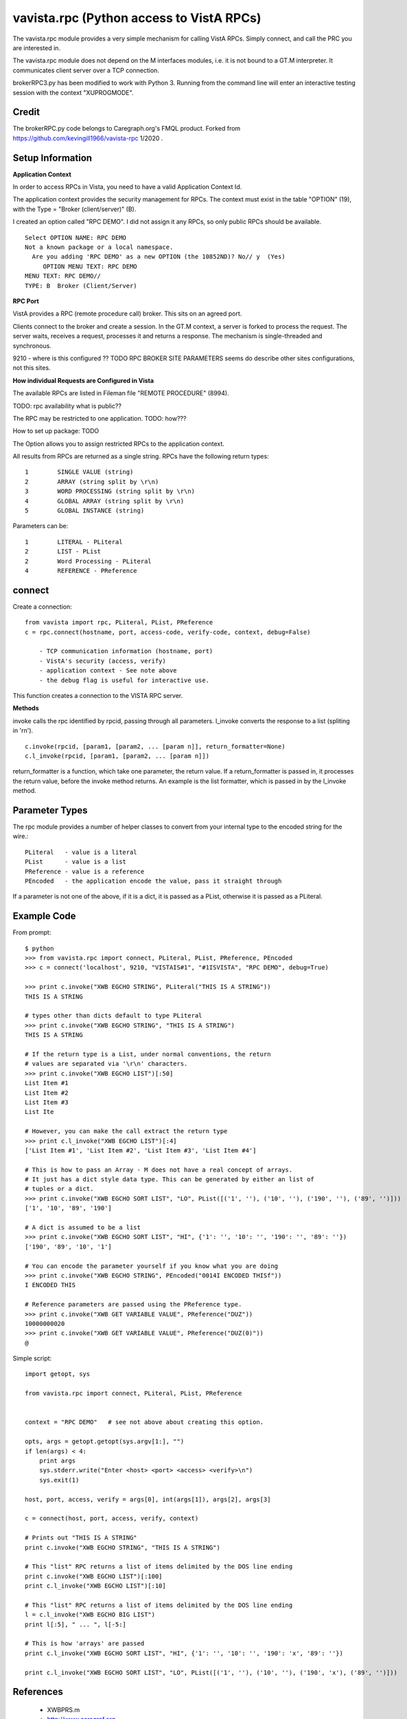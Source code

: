 vavista.rpc (Python access to VistA RPCs)
=========================================

The vavista.rpc module provides a very simple mechanism for calling VistA RPCs.
Simply connect, and call the PRC you are interested in.

The vavista.rpc module does not depend on the M interfaces modules, i.e.
it is not bound to a GT.M interpreter. It communicates client server over
a TCP connection.

brokerRPC3.py has been modified to work with Python 3. Running from the
command line will enter an interactive testing session with the
context "XUPROGMODE".

Credit
------

The brokerRPC.py code belongs to Caregraph.org's FMQL product. Forked
from https://github.com/kevingill1966/vavista-rpc 1/2020 .

Setup Information
-----------------

**Application Context**

In order to access RPCs in Vista, you need to have a valid Application Context Id. 

The application context provides the security management for RPCs. The context must
exist in the table "OPTION" (19), with the Type = "Broker (client/server)" (B). 

I created an option called "RPC DEMO". I did not assign it any RPCs, so only
public RPCs should be available. ::

    Select OPTION NAME: RPC DEMO
    Not a known package or a local namespace.
      Are you adding 'RPC DEMO' as a new OPTION (the 10852ND)? No// y  (Yes)
         OPTION MENU TEXT: RPC DEMO
    MENU TEXT: RPC DEMO// 
    TYPE: B  Broker (Client/Server)

**RPC Port**

VistA provides a RPC (remote procedure call) broker. This sits on an agreed port.

Clients connect to the broker and create a session. In the GT.M context, a server
is forked to process the request. The server waits, receives a request, processes
it and returns a response. The mechanism is single-threaded and synchronous.

9210 - where is this configured ?? TODO RPC BROKER SITE PARAMETERS seems do describe
other sites configurations, not this sites.

**How individual Requests are Configured in Vista**

The available RPCs are listed in Fileman file "REMOTE PROCEDURE" (8994).

TODO: rpc availability what is public??

The RPC may be restricted to one application. TODO: how???

How to set up package: TODO

The Option allows you to assign restricted RPCs to the application context.

All results from RPCs are returned as a single string.
RPCs have the following return types::

       1        SINGLE VALUE (string)
       2        ARRAY (string split by \r\n)
       3        WORD PROCESSING (string split by \r\n)
       4        GLOBAL ARRAY (string split by \r\n)
       5        GLOBAL INSTANCE (string)

Parameters can be::

       1        LITERAL - PLiteral
       2        LIST - PList
       2        Word Processing - PLiteral
       4        REFERENCE - PReference

connect
-------

Create a connection::

    from vavista import rpc, PLiteral, PList, PReference
    c = rpc.connect(hostname, port, access-code, verify-code, context, debug=False)

        - TCP communication information (hostname, port)
        - VistA's security (access, verify)
        - application context - See note above
        - the debug flag is useful for interactive use.

This function creates a connection to the VISTA RPC server.

**Methods**

invoke calls the rpc identified by rpcid, passing through all parameters.
l_invoke converts the response to a list (spliting in '\r\n').  ::

    c.invoke(rpcid, [param1, [param2, ... [param n]], return_formatter=None)
    c.l_invoke(rpcid, [param1, [param2, ... [param n]])

return_formatter is a function, which take one parameter, the return value. 
If a return_formatter is passed in, it processes the return value, before 
the invoke method returns. An example is the list formatter, which is passed
in by the l_invoke method.

Parameter Types
---------------

The rpc module provides a number of helper classes to convert from your internal
type to the encoded string for the wire.::

    PLiteral   - value is a literal
    PList      - value is a list
    PReference - value is a reference
    PEncoded   - the application encode the value, pass it straight through
    
If a parameter is not one of the above, if it is a dict, it is passed as a PList,
otherwise it is passed as a PLiteral.

Example Code
------------

From prompt::

    $ python
    >>> from vavista.rpc import connect, PLiteral, PList, PReference, PEncoded
    >>> c = connect('localhost', 9210, "VISTAIS#1", "#1ISVISTA", "RPC DEMO", debug=True)

    >>> print c.invoke("XWB EGCHO STRING", PLiteral("THIS IS A STRING"))
    THIS IS A STRING

    # types other than dicts default to type PLiteral
    >>> print c.invoke("XWB EGCHO STRING", "THIS IS A STRING")
    THIS IS A STRING

    # If the return type is a List, under normal conventions, the return
    # values are separated via '\r\n' characters.
    >>> print c.invoke("XWB EGCHO LIST")[:50]
    List Item #1
    List Item #2
    List Item #3
    List Ite

    # However, you can make the call extract the return type
    >>> print c.l_invoke("XWB EGCHO LIST")[:4]
    ['List Item #1', 'List Item #2', 'List Item #3', 'List Item #4']

    # This is how to pass an Array - M does not have a real concept of arrays.
    # It just has a dict style data type. This can be generated by either an list of 
    # tuples or a dict.
    >>> print c.invoke("XWB EGCHO SORT LIST", "LO", PList([('1', ''), ('10', ''), ('190', ''), ('89', '')]))
    ['1', '10', '89', '190']

    # A dict is assumed to be a list
    >>> print c.invoke("XWB EGCHO SORT LIST", "HI", {'1': '', '10': '', '190': '', '89': ''})
    ['190', '89', '10', '1']

    # You can encode the parameter yourself if you know what you are doing
    >>> print c.invoke("XWB EGCHO STRING", PEncoded("0014I ENCODED THISf"))
    I ENCODED THIS

    # Reference parameters are passed using the PReference type.
    >>> print c.invoke("XWB GET VARIABLE VALUE", PReference("DUZ"))
    10000000020
    >>> print c.invoke("XWB GET VARIABLE VALUE", PReference("DUZ(0)"))
    @

Simple script::

    import getopt, sys

    from vavista.rpc import connect, PLiteral, PList, PReference


    context = "RPC DEMO"   # see not above about creating this option.

    opts, args = getopt.getopt(sys.argv[1:], "")
    if len(args) < 4:
        print args
        sys.stderr.write("Enter <host> <port> <access> <verify>\n")
        sys.exit(1)

    host, port, access, verify = args[0], int(args[1]), args[2], args[3]

    c = connect(host, port, access, verify, context)

    # Prints out "THIS IS A STRING"
    print c.invoke("XWB EGCHO STRING", "THIS IS A STRING")

    # This "list" RPC returns a list of items delimited by the DOS line ending
    print c.invoke("XWB EGCHO LIST")[:100]
    print c.l_invoke("XWB EGCHO LIST")[:10]

    # This "list" RPC returns a list of items delimited by the DOS line ending
    l = c.l_invoke("XWB EGCHO BIG LIST")
    print l[:5], " ... ", l[-5:]

    # This is how 'arrays' are passed
    print c.l_invoke("XWB EGCHO SORT LIST", "HI", {'1': '', '10': '', '190': 'x', '89': ''})

    print c.l_invoke("XWB EGCHO SORT LIST", "LO", PList([('1', ''), ('10', ''), ('190', 'x'), ('89', '')]))

References
----------

 - XWBPRS.m

 - http://www.caregraf.org

 - http://www.va.gov/vdl/application.asp?appid=23
